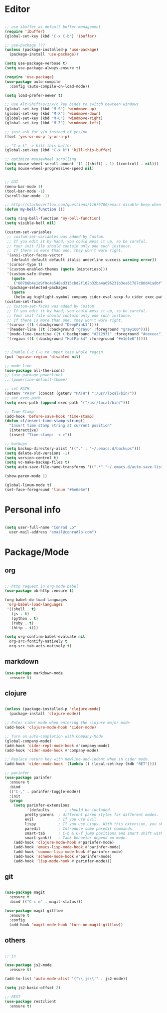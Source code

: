 * Editor

#+BEGIN_SRC emacs-lisp

  ;; use ibuffer as default buffer management
  (require 'ibuffer)
  (global-set-key (kbd "C-x C-b") 'ibuffer)

  ;; use-package ???
  (unless (package-installed-p 'use-package)
    (package-install 'use-package))

  (setq use-package-verbose t)
  (setq use-package-always-ensure t)

  (require 'use-package)
  (use-package auto-compile
    :config (auto-compile-on-load-mode))

  (setq load-prefer-newer t)

  ;; use Alt+Shift+s/z/x/c key binds to switch bewteen windows
  (global-set-key (kbd "M-S") 'windmove-up)
  (global-set-key (kbd "M-X") 'windmove-down)
  (global-set-key (kbd "M-C") 'windmove-right)
  (global-set-key (kbd "M-Z") 'windmove-left)

  ;; just ask for y/n instead of yes/no
  (fset 'yes-or-no-p 'y-or-n-p)

  ;; "C-x k" -> kill-this-buffer
  (global-set-key (kbd "C-x k") 'kill-this-buffer)

  ;; optimize mousewheel scrolling
  (setq mouse-wheel-scroll-amount '(1 ((shift) . 1) ((control) . nil)))
  (setq mouse-wheel-progressive-speed nil)


  ;; GUI
  (menu-bar-mode 1)
  (tool-bar-mode -1)
  (scroll-bar-mode -1)

  ;; http://stackoverflow.com/questions/11679700/emacs-disable-beep-when-trying-to-move-beyond-the-end-of-the-document
  (defun my-bell-function ())

  (setq ring-bell-function 'my-bell-function)
  (setq visible-bell nil)

  (custom-set-variables
   ;; custom-set-variables was added by Custom.
   ;; If you edit it by hand, you could mess it up, so be careful.
   ;; Your init file should contain only one such instance.
   ;; If there is more than one, they won't work right.
   '(ansi-color-faces-vector
     [default default default italic underline success warning error])
   '(cursor-type t)
   '(custom-enabled-themes (quote (misterioso)))
   '(custom-safe-themes
     (quote
      ("607b6b4e1e9f0c4a548ed315cbd2f102b32ba4a096231b3ea61787c80d41a8bf" "59e8dd2ea1b7e136fa16446bf542e42eb732e4c35ef84cff53a4051bb3b12e91" default)))
   '(package-selected-packages
     (quote
      (helm-ag highlight-symbol company cider-eval-sexp-fu cider exec-path-from-shell inf-clojure parinfer ob-http ob-js ob-Javascript ob-javascript ox-md markdown-mode js2-mode all-the-icons use-package restclient projectile powerline org mode-icons magit-gitflow f auto-compile))))
  (custom-set-faces
   ;; custom-set-faces was added by Custom.
   ;; If you edit it by hand, you could mess it up, so be careful.
   ;; Your init file should contain only one such instance.
   ;; If there is more than one, they won't work right.
   '(cursor ((t (:background "DeepPink1"))))
   '(header-line ((t (:background "gray0" :foreground "gray100"))))
   '(mode-line-inactive ((t (:background "#212931" :foreground "#eeeeec"))))
   '(region ((t (:background "HotPink4" :foreground "#e1e1e0")))))


  ;; Enable C-c C-u to upper case whole regoin
  (put 'upcase-region 'disabled nil)

  ;; mode line
  (use-package all-the-icons)
  ;; (use-package powerline)
  ;; (powerline-default-theme)

  ;; set PATH
  (setenv "PATH" (concat (getenv "PATH") ":/usr/local/bin/"))
  ;; set exec-path
  (setq exec-path (append exec-path '("/usr/local/bin/")))

  ;; Time Stamp
  (add-hook 'before-save-hook 'time-stamp)
  (defun cl/insert-time-stamp-string()
    "Insert time stamp string at current position"
    (interactive)
    (insert "Time-stamp:  < >")) 

  ;; backups
  (setq backup-directory-alist '(("." . "~/.emacs.d/backups")))
  (setq delete-old-versions -1)
  (setq version-control t)
  (setq vc-make-backup-files t)
  (setq auto-save-file-name-transforms '((".*" "~/.emacs.d/auto-save-list/" t)))

  (show-paren-mode 1)

  (global-linum-mode t)
  (set-face-foreground 'linum "#6e6e6e")

#+END_SRC

* Personal info

#+BEGIN_SRC emacs-lisp

  (setq user-full-name "Conrad Lo"
	user-mail-address "email@conradlo.com")

#+END_SRC

* Package/Mode

** org

#+BEGIN_SRC emacs-lisp

  ;; http request in org-mode babel
  (use-package ob-http :ensure t) 

  (org-babel-do-load-languages
   'org-babel-load-languages
   '((shell . t)
     (js . t)
     (python . t)
     (ruby . t)
     (http . t)))

  (setq org-confirm-babel-evaluate nil
	org-src-fontify-natively t
	org-src-tab-acts-natively t)

#+END_SRC

** markdown

#+BEGIN_SRC emacs-lisp
  (use-package markdown-mode
    :ensure t)
#+END_SRC

** clojure

#+BEGIN_SRC emacs-lisp

  (unless (package-installed-p 'clojure-mode)
    (package-install 'clojure-mode))

  ;; Enter cider mode when entering the clojure major mode
  (add-hook 'clojure-mode-hook 'cider-mode)

  ;; Turn on auto-completion with Company-Mode
  (global-company-mode)
  (add-hook 'cider-repl-mode-hook #'company-mode)
  (add-hook 'cider-mode-hook #'company-mode)

  ;; Replace return key with newline-and-indent when in cider mode.
  (add-hook 'cider-mode-hook '(lambda () (local-set-key (kdb "RET"))))

  ;; parinfer
  (use-package parinfer
    :ensure t
    :bind
    (("C-," . parinfer-toggle-mode))
    :init
    (progn
      (setq parinfer-extensions
            '(defaults       ; should be included.
	       pretty-parens  ; different paren styles for different modes.
	       evil           ; If you use Evil.
	       lispy          ; If you use Lispy. With this extension, you should install Lispy and do not enable lispy-mode directly.
	       paredit        ; Introduce some paredit commands.
	       smart-tab      ; C-b & C-f jump positions and smart shift with tab & S-tab.
	       smart-yank))   ; Yank behavior depend on mode.
      (add-hook 'clojure-mode-hook #'parinfer-mode)
      (add-hook 'emacs-lisp-mode-hook #'parinfer-mode)
      (add-hook 'common-lisp-mode-hook #'parinfer-mode)
      (add-hook 'scheme-mode-hook #'parinfer-mode)
      (add-hook 'lisp-mode-hook #'parinfer-mode)))

#+END_SRC

** git
#+BEGIN_SRC emacs-lisp

  (use-package magit
    :ensure t
    :bind (("C-c m" . magit-status)))

  (use-package magit-gitflow
    :ensure t
    :config
    (add-hook 'magit-mode-hook 'turn-on-magit-gitflow))

#+END_SRC
** others

#+BEGIN_SRC emacs-lisp

  ;; js

  (use-package js2-mode
    :ensure t)

  (add-to-list 'auto-mode-alist '("\\.js\\'" . js2-mode))

  (setq js2-basic-offset 2)

  ;; REST
  (use-package restclient
    :ensure t)

#+END_SRC
